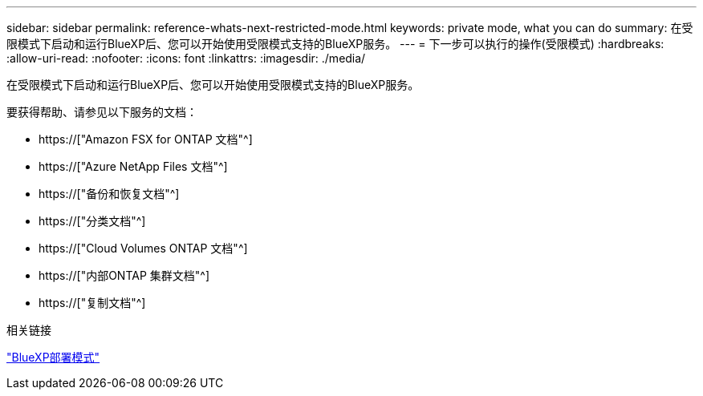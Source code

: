 ---
sidebar: sidebar 
permalink: reference-whats-next-restricted-mode.html 
keywords: private mode, what you can do 
summary: 在受限模式下启动和运行BlueXP后、您可以开始使用受限模式支持的BlueXP服务。 
---
= 下一步可以执行的操作(受限模式)
:hardbreaks:
:allow-uri-read: 
:nofooter: 
:icons: font
:linkattrs: 
:imagesdir: ./media/


[role="lead"]
在受限模式下启动和运行BlueXP后、您可以开始使用受限模式支持的BlueXP服务。

要获得帮助、请参见以下服务的文档：

* https://["Amazon FSX for ONTAP 文档"^]
* https://["Azure NetApp Files 文档"^]
* https://["备份和恢复文档"^]
* https://["分类文档"^]
* https://["Cloud Volumes ONTAP 文档"^]
* https://["内部ONTAP 集群文档"^]
* https://["复制文档"^]


.相关链接
link:concept-modes.html["BlueXP部署模式"]

